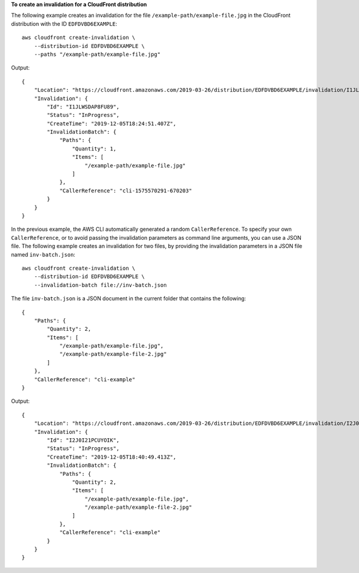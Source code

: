 **To create an invalidation for a CloudFront distribution**

The following example creates an invalidation for the file
``/example-path/example-file.jpg`` in the CloudFront distribution with the ID
``EDFDVBD6EXAMPLE``::

    aws cloudfront create-invalidation \
        --distribution-id EDFDVBD6EXAMPLE \
        --paths "/example-path/example-file.jpg"

Output::

    {
        "Location": "https://cloudfront.amazonaws.com/2019-03-26/distribution/EDFDVBD6EXAMPLE/invalidation/I1JLWSDAP8FU89",
        "Invalidation": {
            "Id": "I1JLWSDAP8FU89",
            "Status": "InProgress",
            "CreateTime": "2019-12-05T18:24:51.407Z",
            "InvalidationBatch": {
                "Paths": {
                    "Quantity": 1,
                    "Items": [
                        "/example-path/example-file.jpg"
                    ]
                },
                "CallerReference": "cli-1575570291-670203"
            }
        }
    }

In the previous example, the AWS CLI automatically generated a random
``CallerReference``. To specify your own ``CallerReference``, or to avoid
passing the invalidation parameters as command line arguments, you can use a
JSON file. The following example creates an invalidation for two files, by
providing the invalidation parameters in a JSON file named
``inv-batch.json``::

    aws cloudfront create-invalidation \
        --distribution-id EDFDVBD6EXAMPLE \
        --invalidation-batch file://inv-batch.json

The file ``inv-batch.json`` is a JSON document in the current folder that
contains the following::

    {
        "Paths": {
            "Quantity": 2,
            "Items": [
                "/example-path/example-file.jpg",
                "/example-path/example-file-2.jpg"
            ]
        },
        "CallerReference": "cli-example"
    }

Output::

    {
        "Location": "https://cloudfront.amazonaws.com/2019-03-26/distribution/EDFDVBD6EXAMPLE/invalidation/I2J0I21PCUYOIK",
        "Invalidation": {
            "Id": "I2J0I21PCUYOIK",
            "Status": "InProgress",
            "CreateTime": "2019-12-05T18:40:49.413Z",
            "InvalidationBatch": {
                "Paths": {
                    "Quantity": 2,
                    "Items": [
                        "/example-path/example-file.jpg",
                        "/example-path/example-file-2.jpg"
                    ]
                },
                "CallerReference": "cli-example"
            }
        }
    }
